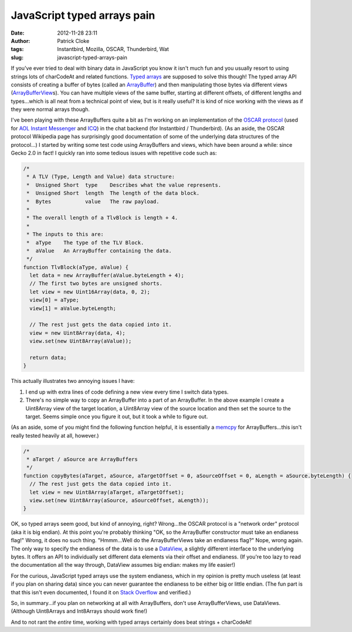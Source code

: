 JavaScript typed arrays pain
############################
:date: 2012-11-28 23:11
:author: Patrick Cloke
:tags: Instantbird, Mozilla, OSCAR, Thunderbird, Wat
:slug: javascript-typed-arrays-pain

If you've ever tried to deal with binary data in JavaScript you know
it isn't much fun and you usually resort to using strings lots of
charCodeAt and related functions. `Typed arrays`_ are supposed to solve
this though! The typed array API consists of creating a buffer of bytes
(called an `ArrayBuffer`_) and then manipulating those bytes via
different views (`ArrayBufferView`_\ s). You can have multiple views of
the same buffer, starting at different offsets, of different lengths and
types...which is all neat from a technical point of view, but is it
really useful? It is kind of nice working with the views as if they
were normal arrays though.

I've been playing with these ArrayBuffers quite a bit as I'm working
on an implementation of the `OSCAR protocol`_ (used for `AOL Instant
Messenger`_ and `ICQ`_) in the chat backend (for Instantbird /
Thunderbird). (As an aside, the OSCAR protocol Wikipedia page has
surprisingly good documentation of some of the underlying data
structures of the protocol...) I started by writing some test code
using ArrayBuffers and views, which have been around a while: since
Gecko 2.0 in fact! I quickly ran into some tedious issues with
repetitive code such as:

.. code-block:: javascript

    /*
     * A TLV (Type, Length and Value) data structure:
     *  Unsigned Short  type    Describes what the value represents.
     *  Unsigned Short  length  The length of the data block.
     *  Bytes           value   The raw payload.
     *
     * The overall length of a TlvBlock is length + 4.
     *
     * The inputs to this are:
     *  aType    The type of the TLV Block.
     *  aValue   An ArrayBuffer containing the data.
     */
    function TlvBlock(aType, aValue) {
      let data = new ArrayBuffer(aValue.byteLength + 4);
      // The first two bytes are unsigned shorts.
      let view = new Uint16Array(data, 0, 2);
      view[0] = aType;
      view[1] = aValue.byteLength;

      // The rest just gets the data copied into it.
      view = new Uint8Array(data, 4);
      view.set(new Uint8Array(aValue));

      return data;
    }


This actually illustrates two annoying issues I have:

#. I end up with extra lines of code defining a new view every time I
   switch data types.
#. There's no simple way to copy an ArrayBuffer into a part of an
   ArrayBuffer. In the above example I create a Uint8Array view of the
   target location, a Uint8Array view of the source location and then
   set the source to the target. Seems simple once you figure it out,
   but it took a while to figure out.

(As an aside, some of you might find the following function helpful,
it is essentially a `memcpy`_ for ArrayBuffers...this isn't really
tested heavily at all, however.)

.. code-block:: javascript

    /*
     * aTarget / aSource are ArrayBuffers
     */
    function copyBytes(aTarget, aSource, aTargetOffset = 0, aSourceOffset = 0, aLength = aSource.byteLength) {
      // The rest just gets the data copied into it.
      let view = new Uint8Array(aTarget, aTargetOffset);
      view.set(new Uint8Array(aSource, aSourceOffset, aLength));
    }

OK, so typed arrays seem good, but kind of annoying, right?
Wrong...the OSCAR protocol is a "network order" protocol (aka it is big
endian). At this point you're probably thinking "OK, so the ArrayBuffer
constructor must take an endianess flag!" Wrong, it does no such
thing. "Hmmm...Well do the ArrayBufferViews take an endianess flag?"
Nope, wrong again. The only way to specify the endianess of the data is
to use a `DataView`_, a slightly different interface to the underlying
bytes. It offers an API to individually set different data elements via
their offset and endianess. (If you're too lazy to read the
documentation all the way through, DataView assumes big endian: makes my
life easier!)

For the curious, JavaScript typed arrays use the system endianess,
which in my opinion is pretty much useless (at least if you plan on
sharing data) since you can never guarantee the endianess to be either
big or little endian. (The fun part is that this isn't even documented,
I found it on `Stack Overflow`_ and verified.)

So, in summary...if you plan on networking at all with ArrayBuffers,
don't use ArrayBufferViews, use DataViews. (Although Uint8Arrays and
Int8Arrays should work fine!)

And to not rant the *entire* time, working with typed arrays certainly
does beat strings + charCodeAt!

.. _Typed arrays: https://developer.mozilla.org/en-US/docs/JavaScript_typed_arrays
.. _ArrayBuffer: https://developer.mozilla.org/en-US/docs/JavaScript_typed_arrays/ArrayBuffer
.. _ArrayBufferView: https://developer.mozilla.org/en-US/docs/JavaScript_typed_arrays/ArrayBufferView
.. _OSCAR protocol: http://en.wikipedia.org/wiki/OSCAR_protocol
.. _AOL Instant Messenger: http://en.wikipedia.org/wiki/AOL_Instant_Messenger
.. _ICQ: http://en.wikipedia.org/wiki/ICQ
.. _memcpy: http://en.cppreference.com/w/cpp/string/byte/memcpy
.. _DataView: https://developer.mozilla.org/en-US/docs/JavaScript_typed_arrays/DataView
.. _Stack Overflow: http://stackoverflow.com/questions/7869752/javascript-typed-arrays-and-endianness
